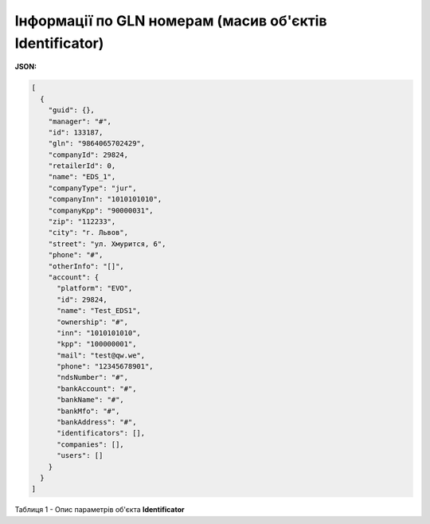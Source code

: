 #############################################################
**Інформації по GLN номерам (масив об'єктів Identificator)**
#############################################################

**JSON:**

.. code:: json

  [
    {
      "guid": {},
      "manager": "#",
      "id": 133187,
      "gln": "9864065702429",
      "companyId": 29824,
      "retailerId": 0,
      "name": "EDS_1",
      "companyType": "jur",
      "companyInn": "1010101010",
      "companyKpp": "90000031",
      "zip": "112233",
      "city": "г. Львов",
      "street": "ул. Хмурится, 6",
      "phone": "#",
      "otherInfo": "[]",
      "account": {
        "platform": "EVO",
        "id": 29824,
        "name": "Test_EDS1",
        "ownership": "#",
        "inn": "1010101010",
        "kpp": "100000001",
        "mail": "test@qw.we",
        "phone": "12345678901",
        "ndsNumber": "#",
        "bankAccount": "#",
        "bankName": "#",
        "bankMfo": "#",
        "bankAddress": "#",
        "identificators": [],
        "companies": [],
        "users": []
      }
    }
  ]

Таблиця 1 - Опис параметрів об'єкта **Identificator**

.. csv-table:: 
  :file: for_csv/Identificator.csv
  :widths:  1, 12, 41
  :header-rows: 1
  :stub-columns: 0
